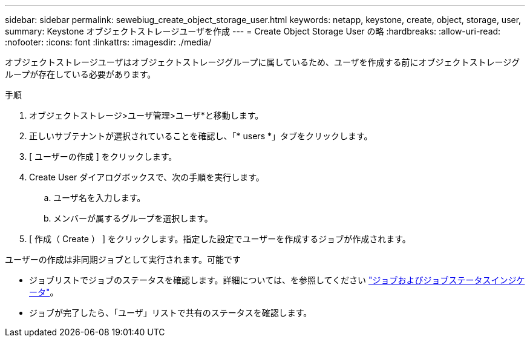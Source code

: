 ---
sidebar: sidebar 
permalink: sewebiug_create_object_storage_user.html 
keywords: netapp, keystone, create, object, storage, user, 
summary: Keystone オブジェクトストレージユーザを作成 
---
= Create Object Storage User の略
:hardbreaks:
:allow-uri-read: 
:nofooter: 
:icons: font
:linkattrs: 
:imagesdir: ./media/


オブジェクトストレージユーザはオブジェクトストレージグループに属しているため、ユーザを作成する前にオブジェクトストレージグループが存在している必要があります。

.手順
. オブジェクトストレージ>ユーザ管理>ユーザ*と移動します。
. 正しいサブテナントが選択されていることを確認し、「* users *」タブをクリックします。
. [ ユーザーの作成 ] をクリックします。
. Create User ダイアログボックスで、次の手順を実行します。
+
.. ユーザ名を入力します。
.. メンバーが属するグループを選択します。


. [ 作成（ Create ） ] をクリックします。指定した設定でユーザーを作成するジョブが作成されます。


ユーザーの作成は非同期ジョブとして実行されます。可能です

* ジョブリストでジョブのステータスを確認します。詳細については、を参照してください link:sewebiug_netapp_service_engine_web_interface_overview.html#jobs-and-job-status-indicator["ジョブおよびジョブステータスインジケータ"]。
* ジョブが完了したら、「ユーザ」リストで共有のステータスを確認します。


